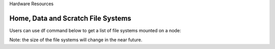 Hardware Resources

.. list-table:: Compute Nodes
   :widths: 25 25 50
   :header-rows: 1

   * - Partition
     - Nodes
     - Processors
     - Cores
     - Memory
     - Local Disk
     - GPUs
     - Job Time Limit & Node Names
   * - defq
     - 496
     - Intel(R) Xeon(R) Gold 6248R CPU @ 3.00GHz
     - 48
     - 189 GB
     - 915 GB
     - N/A
     - 3 days c[001-232,241-280,289-328,337-376,385-424,433-440,625-720]
   * - bigmem
     - 13
     - Intel(R) Xeon(R) Gold 6248R CPU @ 3.00GHz
     - 48
     - 1.47 TB
     - 816 GB
     - N/A
     - 2 days bigmem[01-13]
   * - a100
     - 10
     - Intel(R) Xeon(R) Gold 6248R CPU @ 3.00GHz
     - 48
     - 189 GB
     - 1.4 TB
     - 4*A100
     -3 days gpu[01-10]
   * - Total
     - 519
     -
     - 24,912
     -
     -
     - 40*A100
     -

     =====  =====  ======
        Inputs     Output
     ------------  ------
       A      B    A or B
     =====  =====  ======
     False  False  False
     True   False  True
     False  True   True
     True   True   True
     =====  =====  ======

 More defq nodes (about 8,500 cores) as well as a few bigmem and a100 nodes will be added to the Rockfish cluster.

-----------------------------------
Home, Data and Scratch File Systems
-----------------------------------

Users can use df command below to get a list of file systems mounted on a node:

.. code-block:: console
  [userid@login02 ~]$ df -h|grep -e 'Mounted' -e 'T'
  Filesystem                          Size  Used Avail Use% Mounted on
  storage01.ib.cluster:/s1draid/home   20T  2.8T   18T  14% /home
  master.ib.cluster:/cm/shared        1.9T  403G  1.5T  22% /cm/shared
  data                                5.2P  193T  5.0P   4% /data
  perf                                148T  6.9T  141T   5% /perf
  scratch16                           2.0P  689T  1.3P  36% /scratch16
  scratch4                            2.0P  250T  1.7P  13% /scratch4

Note: the size of the file systems will change in the near future.
